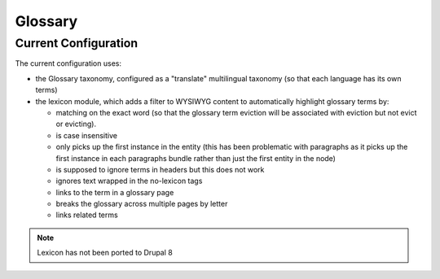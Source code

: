 ============
Glossary
============

Current Configuration
======================
The current configuration uses:

* the Glossary taxonomy, configured as a "translate" multilingual taxonomy (so that each language has its own terms)
* the lexicon module, which adds a filter to WYSIWYG content to automatically highlight glossary terms by:
  
  * matching on the exact word (so that the glossary term eviction will be associated with eviction but not evict or evicting).
  * is case insensitive
  * only picks up the first instance in the entity (this has been problematic with paragraphs as it picks up the first instance in each paragraphs bundle rather than just the first entity in the node)
  * is supposed to ignore terms in headers but this does not work
  * ignores text wrapped in the no-lexicon tags
  * links to the term in a glossary page
  * breaks the glossary across multiple pages by letter
  * links related terms
  

.. note::
   Lexicon has not been ported to Drupal 8
   
   
   